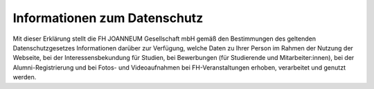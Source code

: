 Informationen zum Datenschutz
=============================
Mit dieser Erklärung stellt die FH JOANNEUM Gesellschaft mbH gemäß den Bestimmungen des geltenden Datenschutzgesetzes Informationen darüber zur Verfügung, welche Daten zu Ihrer Person im Rahmen der Nutzung der Webseite, bei der Interessensbekundung für Studien, bei Bewerbungen (für Studierende und Mitarbeiter:innen), bei der Alumni-Registrierung und bei Fotos- und Videoaufnahmen bei FH-Veranstaltungen erhoben, verarbeitet und genutzt werden.


